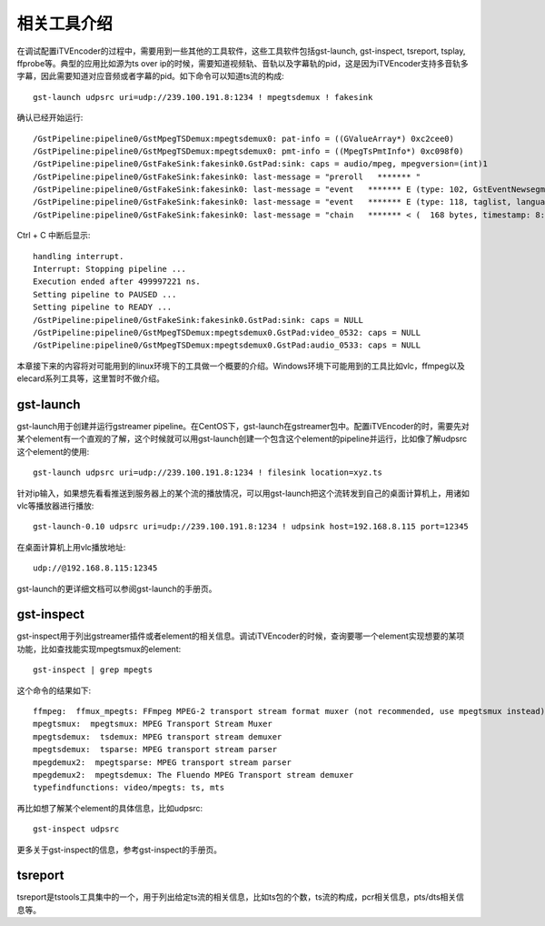 相关工具介绍
************

在调试配置iTVEncoder的过程中，需要用到一些其他的工具软件，这些工具软件包括gst-launch, gst-inspect, tsreport, tsplay, ffprobe等。典型的应用比如源为ts over ip的时候，需要知道视频轨、音轨以及字幕轨的pid，这是因为iTVEncoder支持多音轨多字幕，因此需要知道对应音频或者字幕的pid。如下命令可以知道ts流的构成::

    gst-launch udpsrc uri=udp://239.100.191.8:1234 ! mpegtsdemux ! fakesink

确认已经开始运行::

    /GstPipeline:pipeline0/GstMpegTSDemux:mpegtsdemux0: pat-info = ((GValueArray*) 0xc2cee0)
    /GstPipeline:pipeline0/GstMpegTSDemux:mpegtsdemux0: pmt-info = ((MpegTsPmtInfo*) 0xc098f0)
    /GstPipeline:pipeline0/GstFakeSink:fakesink0.GstPad:sink: caps = audio/mpeg, mpegversion=(int)1
    /GstPipeline:pipeline0/GstFakeSink:fakesink0: last-message = "preroll   ******* "
    /GstPipeline:pipeline0/GstFakeSink:fakesink0: last-message = "event   ******* E (type: 102, GstEventNewsegment, update=(boolean)false, rate=(double)1, applied-rate=(double)1, format=(GstFormat)GST_FORMAT_TIME, start=(gint64)29213604944444, stop=(gint64)-1, position=(gint64)0;) 0x7f3f28016640"
    /GstPipeline:pipeline0/GstFakeSink:fakesink0: last-message = "event   ******* E (type: 118, taglist, language-code=(string)zh;) 0x7f3f28016680"
    /GstPipeline:pipeline0/GstFakeSink:fakesink0: last-message = "chain   ******* < (  168 bytes, timestamp: 8:06:53.695555555, duration: none, offset: -1, offset_end: -1, flags: 32) 0x7f3f28006040"
    
Ctrl + C 中断后显示::
    
    handling interrupt.
    Interrupt: Stopping pipeline ...
    Execution ended after 499997221 ns.
    Setting pipeline to PAUSED ...
    Setting pipeline to READY ...
    /GstPipeline:pipeline0/GstFakeSink:fakesink0.GstPad:sink: caps = NULL
    /GstPipeline:pipeline0/GstMpegTSDemux:mpegtsdemux0.GstPad:video_0532: caps = NULL
    /GstPipeline:pipeline0/GstMpegTSDemux:mpegtsdemux0.GstPad:audio_0533: caps = NULL

本章接下来的内容将对可能用到的linux环境下的工具做一个概要的介绍。Windows环境下可能用到的工具比如vlc，ffmpeg以及elecard系列工具等，这里暂时不做介绍。

gst-launch
==========

gst-launch用于创建并运行gstreamer pipeline。在CentOS下，gst-launch在gstreamer包中。配置iTVEncoder的时，需要先对某个element有一个直观的了解，这个时候就可以用gst-launch创建一个包含这个element的pipeline并运行，比如像了解udpsrc这个element的使用::

    gst-launch udpsrc uri=udp://239.100.191.8:1234 ! filesink location=xyz.ts

针对ip输入，如果想先看看推送到服务器上的某个流的播放情况，可以用gst-launch把这个流转发到自己的桌面计算机上，用诸如vlc等播放器进行播放::

    gst-launch-0.10 udpsrc uri=udp://239.100.191.8:1234 ! udpsink host=192.168.8.115 port=12345

在桌面计算机上用vlc播放地址::

    udp://@192.168.8.115:12345

gst-launch的更详细文档可以参阅gst-launch的手册页。

gst-inspect
===========

gst-inspect用于列出gstreamer插件或者element的相关信息。调试iTVEncoder的时候，查询要哪一个element实现想要的某项功能，比如查找能实现mpegtsmux的element::

    gst-inspect | grep mpegts
    
这个命令的结果如下::
    
    ffmpeg:  ffmux_mpegts: FFmpeg MPEG-2 transport stream format muxer (not recommended, use mpegtsmux instead)
    mpegtsmux:  mpegtsmux: MPEG Transport Stream Muxer
    mpegtsdemux:  tsdemux: MPEG transport stream demuxer
    mpegtsdemux:  tsparse: MPEG transport stream parser
    mpegdemux2:  mpegtsparse: MPEG transport stream parser
    mpegdemux2:  mpegtsdemux: The Fluendo MPEG Transport stream demuxer
    typefindfunctions: video/mpegts: ts, mts

再比如想了解某个element的具体信息，比如udpsrc::

    gst-inspect udpsrc

更多关于gst-inspect的信息，参考gst-inspect的手册页。

tsreport
========

tsreport是tstools工具集中的一个，用于列出给定ts流的相关信息，比如ts包的个数，ts流的构成，pcr相关信息，pts/dts相关信息等。
